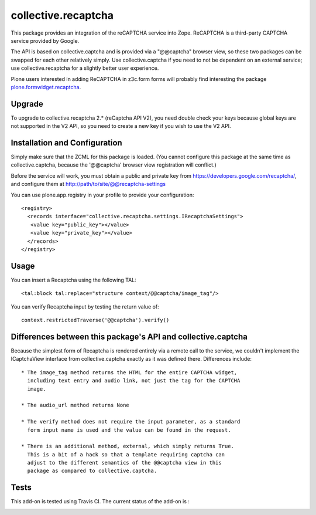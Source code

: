 collective.recaptcha
====================

This package provides an integration of the reCAPTCHA service into Zope.
ReCAPTCHA is a third-party CAPTCHA service provided by Google.

The API is based on collective.captcha and is provided via a "@@captcha"
browser view, so these two packages can be swapped for each other relatively
simply.  Use collective.captcha if you need to not be dependent on an external
service; use collective.recaptcha for a slightly better user experience.

Plone users interested in adding ReCAPTCHA in z3c.form forms
will probably find interesting the package
`plone.formwidget.recaptcha <https://github.com/plone/plone.formwidget.recaptcha>`_.

Upgrade
-------

To upgrade to collective.recaptcha 2.* (reCaptcha API V2), you need double check your keys
because global keys are not supported in the V2 API, so you need to create a new key
if you wish to use the V2 API.

Installation and Configuration
------------------------------

Simply make sure that the ZCML for this package is loaded.  (You cannot configure
this package at the same time as collective.captcha, because the '@@captcha'
browser view registration will conflict.)

Before the service will work, you must obtain a public and private key from
https://developers.google.com/recaptcha/, and configure them at
http://path/to/site/@@recaptcha-settings

You can use plone.app.registry in your profile to provide your configuration::

  <registry>
    <records interface="collective.recaptcha.settings.IRecaptchaSettings">
     <value key="public_key"></value>
     <value key="private_key"></value>
    </records>
  </registry>


Usage
-----

You can insert a Recaptcha using the following TAL::

  <tal:block tal:replace="structure context/@@captcha/image_tag"/>

You can verify Recaptcha input by testing the return value of::

  context.restrictedTraverse('@@captcha').verify()


Differences between this package's API and collective.captcha
-------------------------------------------------------------

Because the simplest form of Recaptcha is rendered entirely via a remote call
to the service, we couldn't implement the ICaptchaView interface from
collective.captcha exactly as it was defined there.
Differences include::

  * The image_tag method returns the HTML for the entire CAPTCHA widget,
    including text entry and audio link, not just the tag for the CAPTCHA
    image.

  * The audio_url method returns None

  * The verify method does not require the input parameter, as a standard
    form input name is used and the value can be found in the request.

  * There is an additional method, external, which simply returns True.
    This is a bit of a hack so that a template requiring captcha can
    adjust to the different semantics of the @@captcha view in this
    package as compared to collective.captcha.

Tests
-----

This add-on is tested using Travis CI. The current status of the add-on is :

.. image:: https://secure.travis-ci.org/collective/collective.recaptcha.png
    :target: http://travis-ci.org/collective/collective.recaptcha
